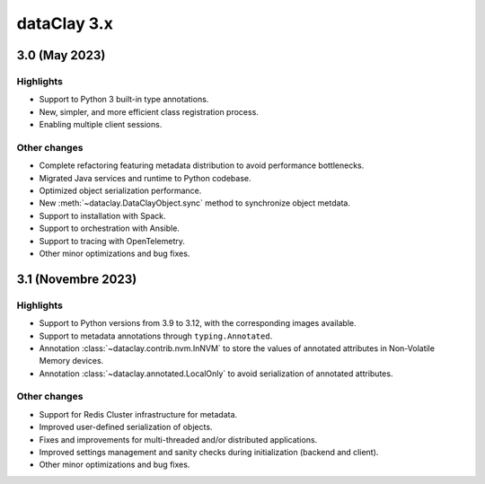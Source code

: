 dataClay 3.x
============

3.0 (May 2023)
--------------

Highlights
~~~~~~~~~~

- Support to Python 3 built-in type annotations.
- New, simpler, and more efficient class registration process.
- Enabling multiple client sessions.

Other changes
~~~~~~~~~~~~~

- Complete refactoring featuring metadata distribution to avoid performance bottlenecks.
- Migrated Java services and runtime to Python codebase.
- Optimized object serialization performance.
- New :meth:`~dataclay.DataClayObject.sync` method to synchronize object metdata.
- Support to installation with Spack.
- Support to orchestration with Ansible.
- Support to tracing with OpenTelemetry.
- Other minor optimizations and bug fixes.

3.1 (Novembre 2023)
-------------------

Highlights
~~~~~~~~~~

- Support to Python versions from 3.9 to 3.12, with the corresponding images available.
- Support to metadata annotations through ``typing.Annotated``.
- Annotation :class:`~dataclay.contrib.nvm.InNVM` to store the values of annotated attributes in Non-Volatile Memory devices.
- Annotation :class:`~dataclay.annotated.LocalOnly` to avoid serialization of annotated attributes.

Other changes
~~~~~~~~~~~~~

- Support for Redis Cluster infrastructure for metadata.
- Improved user-defined serialization of objects.
- Fixes and improvements for multi-threaded and/or distributed applications.
- Improved settings management and sanity checks during initialization (backend and client).
- Other minor optimizations and bug fixes.
